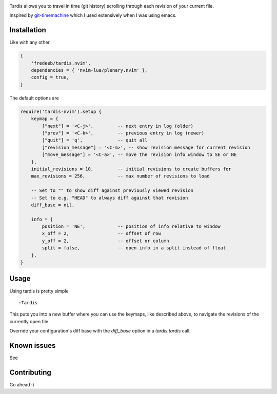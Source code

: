 .. image:: ./assets/tardis.webp

Tardis allows you to travel in time (git history) scrolling through each
revision of your current file.

Inspired by
`git-timemachine <https://github.com/emacsmirror/git-timemachine>`__
which I used extensively when I was using emacs.

Installation
============

Like with any other

.. code:: lua

   {
       'fredeeb/tardis.nvim',
       dependencies = { 'nvim-lua/plenary.nvim' },
       config = true,
   }

The default options are

.. code:: lua

    require('tardis-nvim').setup {
        keymap = {
            ["next"] = '<C-j>',         -- next entry in log (older)
            ["prev"] = '<C-k>',         -- previous entry in log (newer)
            ["quit"] = 'q',             -- quit all
            ["revision_message"] = '<C-m>', -- show revision message for current revision
            ["move_message"] = '<C-a>', -- move the revision info window to SE or NE
        },
        initial_revisions = 10,         -- initial revisions to create buffers for
        max_revisions = 256,            -- max number of revisions to load

        -- Set to "" to show diff against previously viewed revision
        -- Set to e.g. "HEAD" to always diff against that revision
        diff_base = nil,

        info = {
            position = 'NE',            -- position of info relative to window
            x_off = 2,                  -- offset of row
            y_off = 2,                  -- offset or column
            split = false,              -- open info in a split instead of float
        },
    }

Usage
=====

Using tardis is pretty simple

::

   :Tardis

This puts you into a new buffer where you can use the keymaps, like
described above, to navigate the revisions of the currently open file

Override your configuration's diff base with the `diff_base` option in a
`tardis.tardis` call.

.. code:: lua
   require('tardis-nvim').tardis {
       diff_base = "HEAD~2"  -- e.g. would override `""` in the setup
   }


Known issues
============

See |issues|

Contributing
============

Go ahead :)

.. |issues| image:: https://github.com/FredeEB/tardis.nvim/issues
